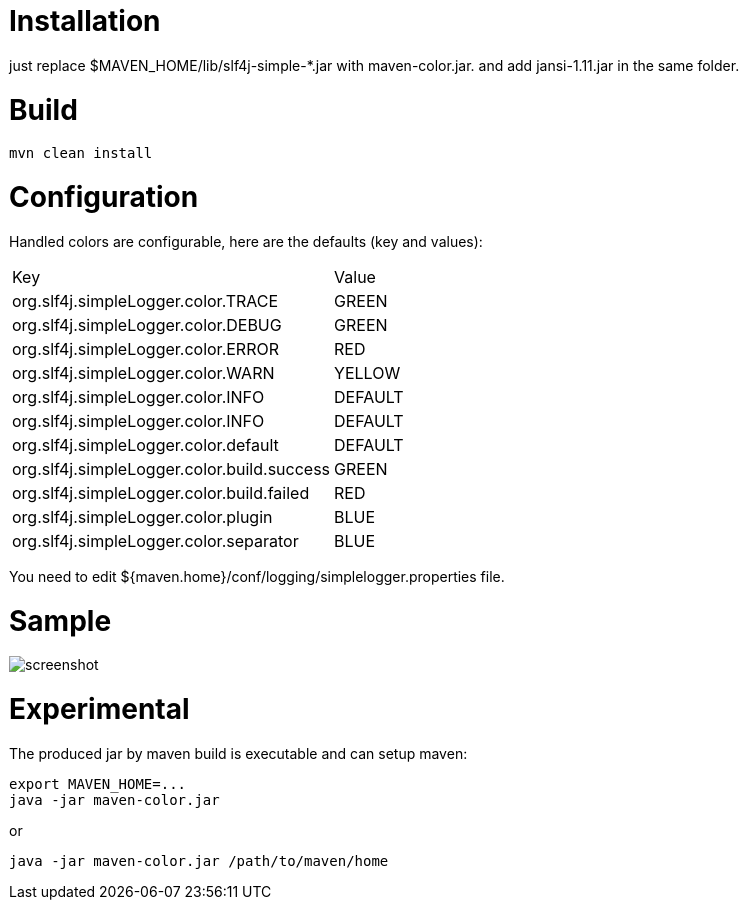 = Installation

just replace $MAVEN_HOME/lib/slf4j-simple-*.jar with maven-color.jar. and add jansi-1.11.jar in the same folder.

= Build


[source]
----
mvn clean install
----

= Configuration

Handled colors are configurable, here are the defaults (key and values):

|===
| Key | Value
| org.slf4j.simpleLogger.color.TRACE | GREEN
| org.slf4j.simpleLogger.color.DEBUG | GREEN
| org.slf4j.simpleLogger.color.ERROR | RED
| org.slf4j.simpleLogger.color.WARN | YELLOW
| org.slf4j.simpleLogger.color.INFO | DEFAULT
| org.slf4j.simpleLogger.color.INFO | DEFAULT
| org.slf4j.simpleLogger.color.default | DEFAULT
| org.slf4j.simpleLogger.color.build.success | GREEN
| org.slf4j.simpleLogger.color.build.failed | RED
| org.slf4j.simpleLogger.color.plugin | BLUE
| org.slf4j.simpleLogger.color.separator | BLUE
|===

You need to edit ${maven.home}/conf/logging/simplelogger.properties file.

= Sample

image::screenshot.png[]


= Experimental

The produced jar by maven build is executable and can setup maven:

[source]
----
export MAVEN_HOME=...
java -jar maven-color.jar
----

or

[source]
----
java -jar maven-color.jar /path/to/maven/home
----
